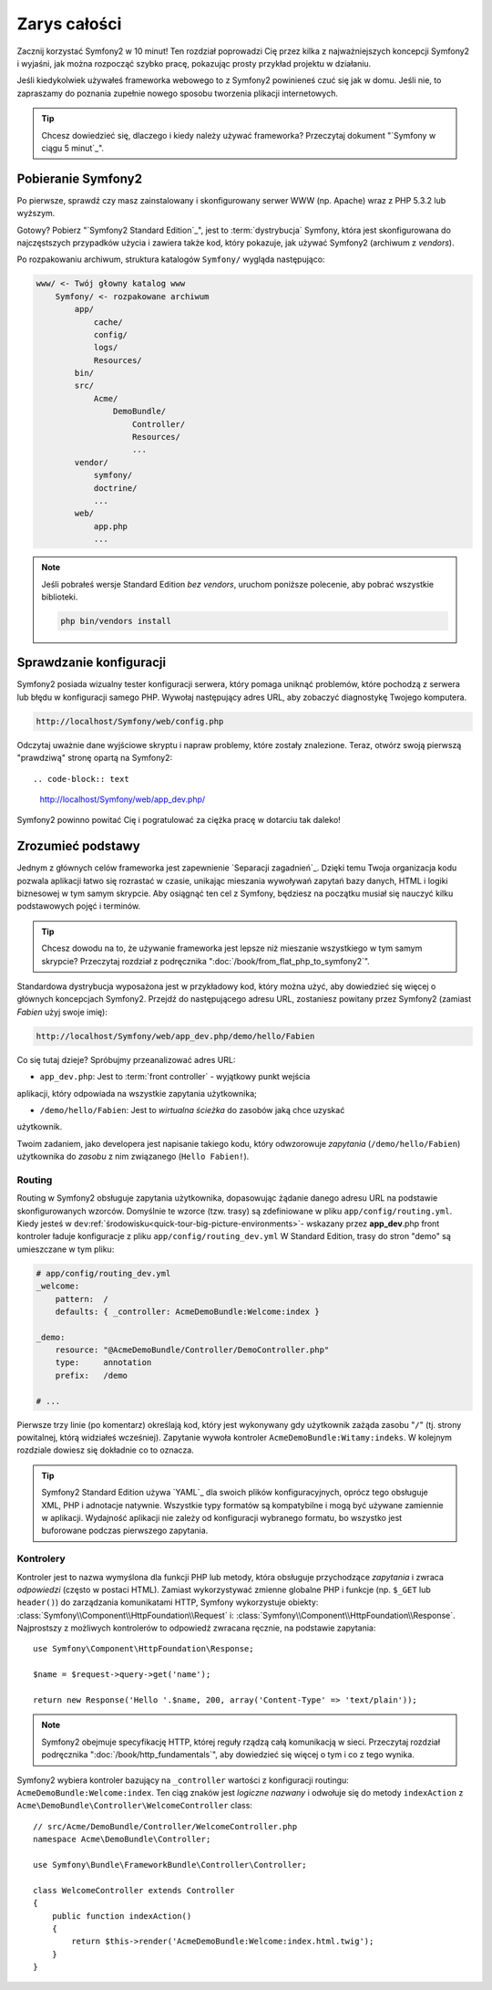 Zarys całości
===============

Zacznij korzystać Symfony2 w 10 minut! Ten rozdział poprowadzi Cię przez kilka
z najważniejszych koncepcji Symfony2 i wyjaśni, jak można rozpocząć
szybko pracę, pokazując prosty przykład projektu w działaniu.

Jeśli kiedykolwiek używałeś frameworka webowego to z Symfony2 powinieneś czuć się jak w domu.
Jeśli nie, to zapraszamy do poznania zupełnie nowego sposobu tworzenia plikacji internetowych.

.. tip::

    Chcesz dowiedzieć się, dlaczego i kiedy należy używać frameworka? Przeczytaj dokument "`Symfony
    w ciągu 5 minut`_".
    
Pobieranie Symfony2
--------------------

Po pierwsze, sprawdź czy masz zainstalowany i skonfigurowany serwer WWW (np.
Apache) wraz z PHP 5.3.2 lub ​​wyższym.

Gotowy? Pobierz "`Symfony2 Standard Edition`_", jest to :term:`dystrybucja` Symfony, która 
jest skonfigurowana do najczęstszych przypadków użycia i zawiera także kod, który 
pokazuje, jak używać Symfony2 (archiwum z *vendors*).

Po rozpakowaniu archiwum, struktura katalogów ``Symfony/`` wygląda następująco:

.. code-block:: text

    www/ <- Twój głowny katalog www
        Symfony/ <- rozpakowane archiwum
            app/
                cache/
                config/
                logs/
                Resources/
            bin/
            src/
                Acme/
                    DemoBundle/
                        Controller/
                        Resources/
                        ...
            vendor/
                symfony/
                doctrine/
                ...
            web/
                app.php
                ...

.. note::

    Jeśli pobrałeś wersje Standard Edition *bez vendors*, uruchom poniższe 
    polecenie, aby pobrać wszystkie biblioteki.

    .. code-block:: bash

        php bin/vendors install

Sprawdzanie konfiguracji
--------------------------

Symfony2 posiada wizualny tester konfiguracji serwera, który pomaga uniknąć
problemów, które pochodzą z serwera lub błędu w konfiguracji samego PHP. Wywołaj następujący
adres URL, aby zobaczyć diagnostykę Twojego komputera.

.. code-block:: text

    http://localhost/Symfony/web/config.php

Odczytaj uważnie dane wyjściowe skryptu i napraw problemy, które zostały 
znalezione. Teraz, otwórz swoją pierwszą "prawdziwą" stronę opartą na Symfony2::

.. code-block:: text

    http://localhost/Symfony/web/app_dev.php/

Symfony2 powinno powitać Cię i pogratulować za ciężka pracę w dotarciu tak daleko!

.. image:: /images/quick_tour/welcome.jpg
   :align: center

Zrozumieć podstawy
------------------------------

Jednym z głównych celów frameworka jest zapewnienie `Separacji zagadnień`_.
Dzięki temu Twoja organizacja kodu pozwala aplikacji łatwo się rozrastać
w czasie, unikając mieszania wywoływań zapytań bazy danych, HTML i logiki 
biznesowej w tym samym skrypcie. Aby osiągnąć ten cel z Symfony, będziesz na początku
musiał się nauczyć kilku podstawowych pojęć i terminów.

.. tip::

    Chcesz dowodu na to, że używanie frameworka jest lepsze niż mieszanie wszystkiego
    w tym samym skrypcie? Przeczytaj rozdział z podręcznika ":doc:`/book/from_flat_php_to_symfony2`".

Standardowa dystrybucja wyposażona jest w przykładowy kod, który można użyć, aby dowiedzieć się 
więcej o głównych koncepcjach Symfony2. Przejdź do następującego adresu URL, zostaniesz powitany
przez Symfony2 (zamiast *Fabien* użyj swoje imię):

.. code-block:: text

    http://localhost/Symfony/web/app_dev.php/demo/hello/Fabien

.. image:: /images/quick_tour/hello_fabien.png
   :align: center

Co się tutaj dzieje? Spróbujmy przeanalizować adres URL:

* ``app_dev.php``: Jest to :term:`front controller` - wyjątkowy punkt wejścia
aplikacji, który odpowiada na wszystkie zapytania użytkownika;

* ``/demo/hello/Fabien``: Jest to *wirtualna ścieżka* do zasobów jaką chce uzyskać
użytkownik.

Twoim zadaniem, jako developera jest napisanie takiego kodu, który odwzorowuje *zapytania* (``/demo/hello/Fabien``) 
użytkownika do *zasobu* z nim związanego (``Hello Fabien!``).

Routing
~~~~~~~

Routing w Symfony2 obsługuje zapytania użytkownika, dopasowując
żądanie danego adresu URL na podstawie skonfigurowanych wzorców. Domyślnie te wzorce
(tzw. trasy) są zdefiniowane w pliku ``app/config/routing.yml``. 
Kiedy jesteś w ``dev``:ref:`środowisku<quick-tour-big-picture-environments>`-
wskazany przez **app_dev**.php front kontroler ładuje konfiguracje z pliku ``app/config/routing_dev.yml``
W Standard Edition, trasy do stron "demo" są umieszczane w tym pliku:

.. code-block:: yaml

    # app/config/routing_dev.yml
    _welcome:
        pattern:  /
        defaults: { _controller: AcmeDemoBundle:Welcome:index }

    _demo:
        resource: "@AcmeDemoBundle/Controller/DemoController.php"
        type:     annotation
        prefix:   /demo

    # ...

Pierwsze trzy linie (po komentarz) określają kod, który jest wykonywany
gdy użytkownik zażąda zasobu "``/``" (tj. strony powitalnej, którą widziałeś
wcześniej). Zapytanie wywoła kontroler ``AcmeDemoBundle:Witamy:indeks``. 
W kolejnym rozdziale dowiesz się dokładnie co to oznacza.

.. tip::

    Symfony2 Standard Edition używa `YAML`_ dla swoich plików konfiguracyjnych,
    oprócz tego obsługuje XML, PHP i adnotacje natywnie.
    Wszystkie typy formatów są kompatybilne i mogą być używane zamiennie w
    aplikacji. Wydajność aplikacji nie zależy od konfiguracji wybranego formatu, 
    bo wszystko jest buforowane podczas pierwszego zapytania.

Kontrolery
~~~~~~~~~~~

Kontroler jest to nazwa wymyślona dla funkcji PHP lub metody, która obsługuje przychodzące
*zapytania* i zwraca *odpowiedzi* (często w postaci HTML). Zamiast wykorzystywać
zmienne globalne PHP i funkcje (np. ``$_GET`` lub ``header()``) do zarządzania
komunikatami HTTP, Symfony wykorzystuje obiekty: :class:`Symfony\\Component\\HttpFoundation\\Request`
i: :class:`Symfony\\Component\\HttpFoundation\\Response`. Najprostszy z możliwych
kontrolerów to odpowiedź zwracana ręcznie, na podstawie zapytania::

    use Symfony\Component\HttpFoundation\Response;

    $name = $request->query->get('name');

    return new Response('Hello '.$name, 200, array('Content-Type' => 'text/plain'));

.. note::

    Symfony2 obejmuje specyfikację HTTP, której reguły rządzą całą komunikacją w sieci. 
    Przeczytaj rozdział podręcznika ":doc:`/book/http_fundamentals`", aby dowiedzieć 
    się więcej o tym i co z tego wynika.

Symfony2 wybiera kontroler bazujący na ``_controller`` wartości z 
konfiguracji routingu: ``AcmeDemoBundle:Welcome:index``. Ten ciąg znaków jest
*logiczne nazwany* i odwołuje się do metody ``indexAction`` z
``Acme\DemoBundle\Controller\WelcomeController`` class::

    // src/Acme/DemoBundle/Controller/WelcomeController.php
    namespace Acme\DemoBundle\Controller;

    use Symfony\Bundle\FrameworkBundle\Controller\Controller;

    class WelcomeController extends Controller
    {
        public function indexAction()
        {
            return $this->render('AcmeDemoBundle:Welcome:index.html.twig');
        }
    }

